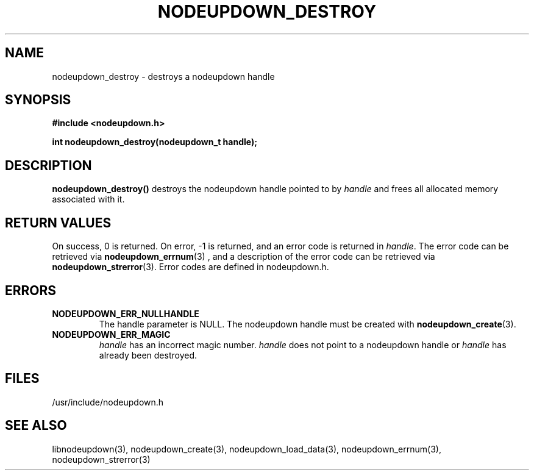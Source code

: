 \."#################################################################
\."$Id: nodeupdown_destroy.3,v 1.3 2003-04-24 15:46:31 achu Exp $
\."by Albert Chu <chu11@llnl.gov>
\."#################################################################
.\"
.TH NODEUPDOWN_DESTROY 3 "Release 1.1" "LLNL" "LIBNODEUPDOWN"
.SH NAME
nodeupdown_destroy \- destroys a nodeupdown handle
.SH SYNOPSIS
.B #include <nodeupdown.h>
.sp
.BI "int nodeupdown_destroy(nodeupdown_t handle);"
.br
.SH DESCRIPTION
\fBnodeupdown_destroy()\fR destroys the nodeupdown handle pointed to by
\fIhandle\fR and frees all allocated memory associated with it.
.br
.SH RETURN VALUES
On success, 0 is returned.  On error, -1 is returned, and an error code
is returned in \fIhandle\fR.  The error code can be retrieved
via
.BR nodeupdown_errnum (3)
, and a description of the error code can be retrieved via 
.BR nodeupdown_strerror (3).  
Error codes are defined in nodeupdown.h.
.br
.SH ERRORS
.TP
.B NODEUPDOWN_ERR_NULLHANDLE
The handle parameter is NULL.  The nodeupdown handle must be created
with 
.BR nodeupdown_create (3).
.TP
.B NODEUPDOWN_ERR_MAGIC 
\fIhandle\fR has an incorrect magic number.  \fIhandle\fR does not point to a nodeupdown
handle or \fIhandle\fR has already been destroyed.
.br
.SH FILES
/usr/include/nodeupdown.h
.SH SEE ALSO
libnodeupdown(3), nodeupdown_create(3), nodeupdown_load_data(3), nodeupdown_errnum(3), nodeupdown_strerror(3)
